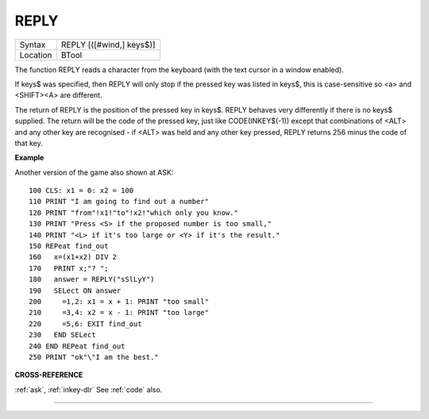 ..  _reply:

REPLY
=====

+----------+-------------------------------------------------------------------+
| Syntax   |  REPLY [([#wind,] keys$)]                                         |
+----------+-------------------------------------------------------------------+
| Location |  BTool                                                            |
+----------+-------------------------------------------------------------------+

The function REPLY reads a character from the keyboard (with the text
cursor in a window enabled).

If keys$ was specified, then REPLY will
only stop if the pressed key was listed in keys$, this is case-sensitive
so <a> and <SHIFT><A> are different.

The return of REPLY is the position of
the pressed key in keys$. REPLY behaves very differently if there is no
keys$ supplied. The return will be the code of the pressed key, just
like CODE(INKEY$(-1)) except that combinations of <ALT> and any other
key are recognised - if <ALT> was held and any other key pressed, REPLY
returns 256 minus the code of that key.

**Example**

Another version of the game also shown at ASK::

    100 CLS: x1 = 0: x2 = 100
    110 PRINT "I am going to find out a number"
    120 PRINT "from"!x1!"to"!x2!"which only you know."
    130 PRINT "Press <S> if the proposed number is too small,"
    140 PRINT "<L> if it's too large or <Y> if it's the result."
    150 REPeat find_out
    160   x=(x1+x2) DIV 2
    170   PRINT x;"? ";
    180   answer = REPLY("sSlLyY")
    190   SELect ON answer
    200     =1,2: x1 = x + 1: PRINT "too small"
    210     =3,4: x2 = x - 1: PRINT "too large"
    220     =5,6: EXIT find_out
    230   END SELect
    240 END REPeat find_out
    250 PRINT "ok"\"I am the best."

**CROSS-REFERENCE**


:ref:`ask`, :ref:`inkey-dlr`
See :ref:`code` also.

--------------



